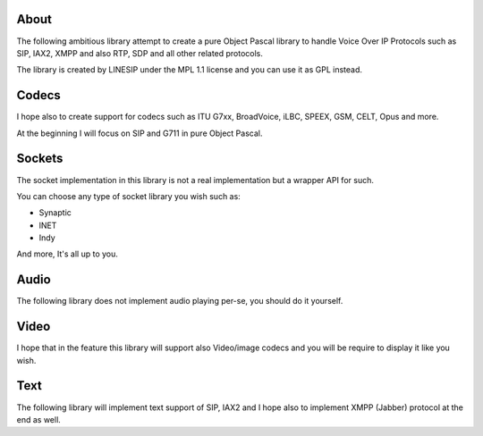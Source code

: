 
About
=====

The following ambitious library attempt to create a pure Object Pascal library
to handle Voice Over IP Protocols such as SIP, IAX2, XMPP and also RTP, SDP and
all other related protocols.

The library is created by LINESIP under the MPL 1.1 license and you can use it
as GPL instead.


Codecs
======
I hope also to create support for codecs such as ITU G7xx, BroadVoice, iLBC,
SPEEX, GSM, CELT, Opus and more.

At the beginning I will focus on SIP and G711 in pure Object Pascal.

Sockets
=======
The socket implementation in this library is not a real implementation but a
wrapper API for such.

You can choose any type of socket library you wish such as:

* Synaptic
* lNET
* Indy

And more, It's all up to you.

Audio
=====
The following library does not implement audio playing per-se, you should do it
yourself.

Video
=====
I hope that in the feature this library will support also Video/image codecs
and you will be require to display it like you wish.

Text
====
The following library will implement text support of SIP, IAX2 and I hope also
to implement XMPP (Jabber) protocol at the end as well.



